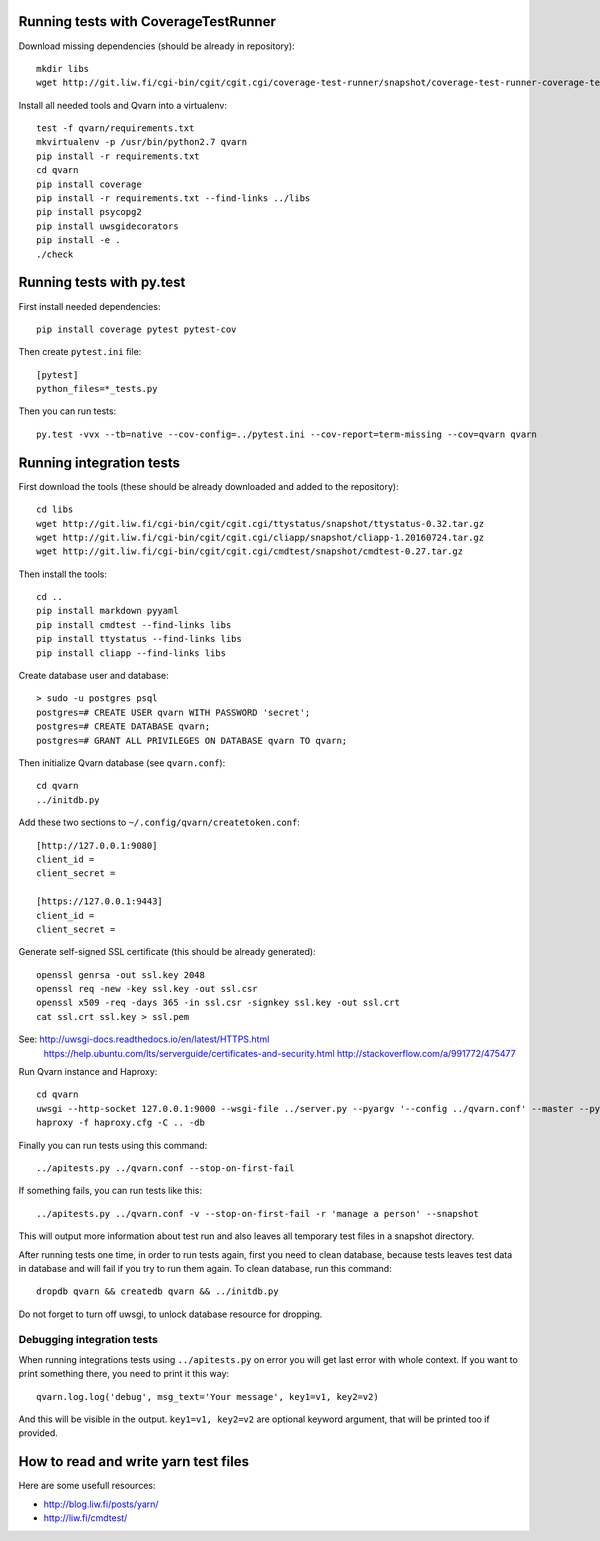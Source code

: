 Running tests with CoverageTestRunner
=====================================

Download missing dependencies (should be already in repository)::

    mkdir libs
    wget http://git.liw.fi/cgi-bin/cgit/cgit.cgi/coverage-test-runner/snapshot/coverage-test-runner-coverage-test-runner-1.11.tar.gz -O libs/CoverageTestRunner-1.11.tar.gz

Install all needed tools and Qvarn into a virtualenv::

    test -f qvarn/requirements.txt
    mkvirtualenv -p /usr/bin/python2.7 qvarn
    pip install -r requirements.txt
    cd qvarn
    pip install coverage
    pip install -r requirements.txt --find-links ../libs
    pip install psycopg2
    pip install uwsgidecorators
    pip install -e .
    ./check


Running tests with py.test
==========================

First install needed dependencies::

    pip install coverage pytest pytest-cov

Then create ``pytest.ini`` file::

    [pytest]
    python_files=*_tests.py

Then you can run tests:

::

    py.test -vvx --tb=native --cov-config=../pytest.ini --cov-report=term-missing --cov=qvarn qvarn


Running integration tests
=========================

First download the tools (these should be already downloaded and added to the
repository)::

    cd libs
    wget http://git.liw.fi/cgi-bin/cgit/cgit.cgi/ttystatus/snapshot/ttystatus-0.32.tar.gz
    wget http://git.liw.fi/cgi-bin/cgit/cgit.cgi/cliapp/snapshot/cliapp-1.20160724.tar.gz
    wget http://git.liw.fi/cgi-bin/cgit/cgit.cgi/cmdtest/snapshot/cmdtest-0.27.tar.gz

Then install the tools::

    cd ..
    pip install markdown pyyaml
    pip install cmdtest --find-links libs
    pip install ttystatus --find-links libs
    pip install cliapp --find-links libs


Create database user and database::

    > sudo -u postgres psql                                                      
    postgres=# CREATE USER qvarn WITH PASSWORD 'secret';
    postgres=# CREATE DATABASE qvarn;
    postgres=# GRANT ALL PRIVILEGES ON DATABASE qvarn TO qvarn;


Then initialize Qvarn database (see ``qvarn.conf``)::

    cd qvarn
    ../initdb.py

Add these two sections to ``~/.config/qvarn/createtoken.conf``::

    [http://127.0.0.1:9080]
    client_id = 
    client_secret = 

    [https://127.0.0.1:9443]
    client_id = 
    client_secret = 

Generate self-signed SSL certificate (this should be already generated)::

    openssl genrsa -out ssl.key 2048
    openssl req -new -key ssl.key -out ssl.csr
    openssl x509 -req -days 365 -in ssl.csr -signkey ssl.key -out ssl.crt
    cat ssl.crt ssl.key > ssl.pem

See: http://uwsgi-docs.readthedocs.io/en/latest/HTTPS.html
     https://help.ubuntu.com/lts/serverguide/certificates-and-security.html
     http://stackoverflow.com/a/991772/475477

Run Qvarn instance and Haproxy::

    cd qvarn
    uwsgi --http-socket 127.0.0.1:9000 --wsgi-file ../server.py --pyargv '--config ../qvarn.conf' --master --py-autoreload 1
    haproxy -f haproxy.cfg -C .. -db

Finally you can run tests using this command::

    ../apitests.py ../qvarn.conf --stop-on-first-fail

If something fails, you can run tests like this::

    ../apitests.py ../qvarn.conf -v --stop-on-first-fail -r 'manage a person' --snapshot

This will output more information about test run and also leaves all temporary
test files in a snapshot directory.

After running tests one time, in order to run tests again, first you need to
clean database, because tests leaves test data in database and will fail if you
try to run them again. To clean database, run this command::

    dropdb qvarn && createdb qvarn && ../initdb.py

Do not forget to turn off uwsgi, to unlock database resource for dropping.


Debugging integration tests
---------------------------

When running integrations tests using ``../apitests.py`` on error you will get
last error with whole context. If you want to print something there, you need
to print it this way::

    qvarn.log.log('debug', msg_text='Your message', key1=v1, key2=v2)

And this will be visible in the output. ``key1=v1, key2=v2`` are optional
keyword argument, that will be printed too if provided.


How to read and write yarn test files
=====================================

Here are some usefull resources:

- http://blog.liw.fi/posts/yarn/

- http://liw.fi/cmdtest/
